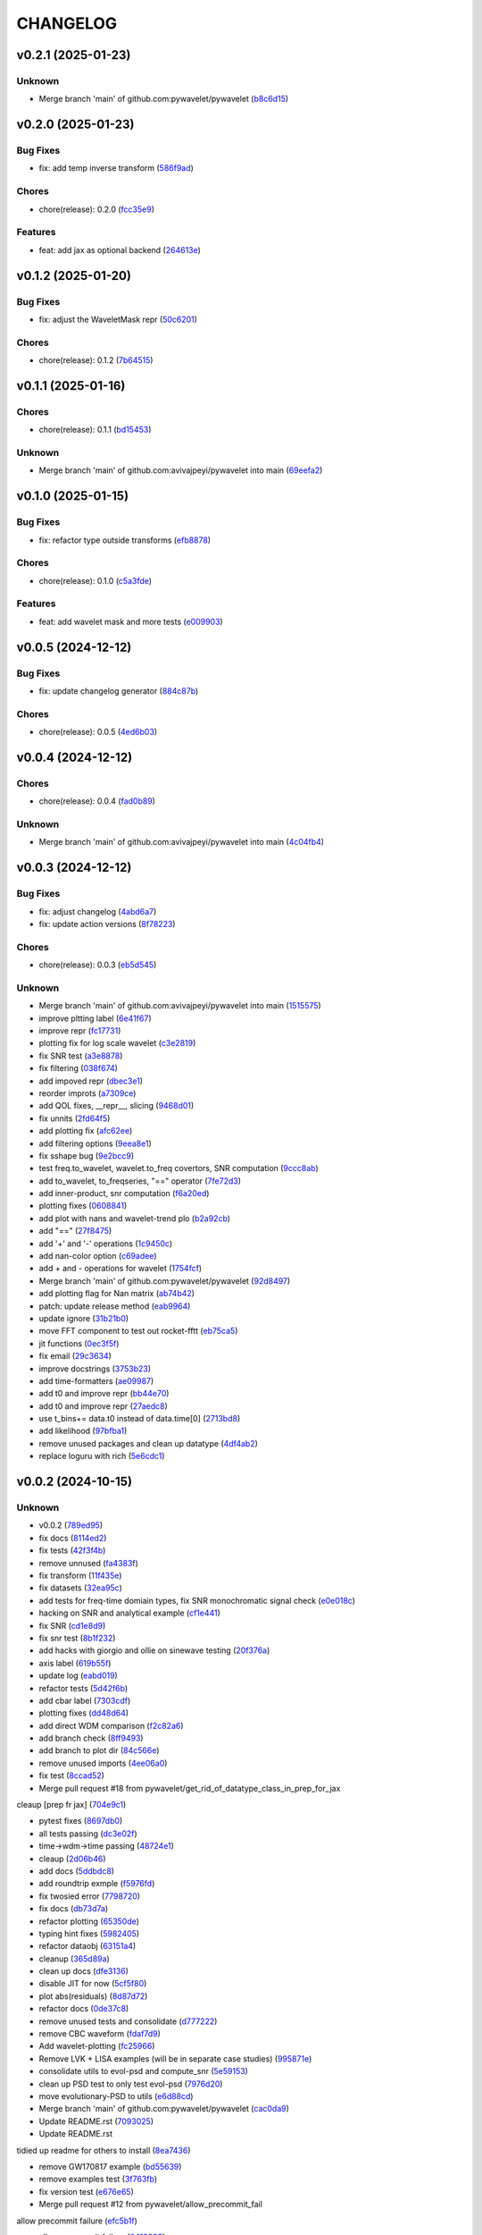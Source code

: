 .. _changelog:

=========
CHANGELOG
=========


.. _changelog-v0.2.1:

v0.2.1 (2025-01-23)
===================

Unknown
-------

* Merge branch 'main' of github.com:pywavelet/pywavelet (`b8c6d15`_)

.. _b8c6d15: https://github.com/pywavelet/pywavelet/commit/b8c6d1579d48ec5fa22130430267794ae8e54f6c


.. _changelog-v0.2.0:

v0.2.0 (2025-01-23)
===================

Bug Fixes
---------

* fix: add temp inverse transform (`586f9ad`_)

Chores
------

* chore(release): 0.2.0 (`fcc35e9`_)

Features
--------

* feat: add jax as optional backend (`264613e`_)

.. _586f9ad: https://github.com/pywavelet/pywavelet/commit/586f9ad311f905f7d2fbbfd02fea8198eeda8237
.. _fcc35e9: https://github.com/pywavelet/pywavelet/commit/fcc35e973d906bd18e03204449564f35fc657b89
.. _264613e: https://github.com/pywavelet/pywavelet/commit/264613e5a58042641eb6814530dab36bb54b3371


.. _changelog-v0.1.2:

v0.1.2 (2025-01-20)
===================

Bug Fixes
---------

* fix: adjust the WaveletMask repr (`50c6201`_)

Chores
------

* chore(release): 0.1.2 (`7b64515`_)

.. _50c6201: https://github.com/pywavelet/pywavelet/commit/50c6201efb7689dd9757a5e4c6047d241015cb96
.. _7b64515: https://github.com/pywavelet/pywavelet/commit/7b64515a2bf2418719f68cb6b15f1c204938408d


.. _changelog-v0.1.1:

v0.1.1 (2025-01-16)
===================

Chores
------

* chore(release): 0.1.1 (`bd15453`_)

Unknown
-------

* Merge branch 'main' of github.com:avivajpeyi/pywavelet into main (`69eefa2`_)

.. _bd15453: https://github.com/pywavelet/pywavelet/commit/bd15453e028705548232b802b2d21bbebd307ca7
.. _69eefa2: https://github.com/pywavelet/pywavelet/commit/69eefa29b7873c30fcb74ad1e051eb20101a277a


.. _changelog-v0.1.0:

v0.1.0 (2025-01-15)
===================

Bug Fixes
---------

* fix: refactor type outside transforms (`efb8878`_)

Chores
------

* chore(release): 0.1.0 (`c5a3fde`_)

Features
--------

* feat: add wavelet mask and more tests (`e009903`_)

.. _efb8878: https://github.com/pywavelet/pywavelet/commit/efb88789f8468ff18f99abaf6168bb8fc0f5947b
.. _c5a3fde: https://github.com/pywavelet/pywavelet/commit/c5a3fdea455c16478f04049f14bc35dfcf4efb15
.. _e009903: https://github.com/pywavelet/pywavelet/commit/e00990300d9c013438580c2bc47ea93570fd95be


.. _changelog-v0.0.5:

v0.0.5 (2024-12-12)
===================

Bug Fixes
---------

* fix: update changelog generator (`884c87b`_)

Chores
------

* chore(release): 0.0.5 (`4ed6b03`_)

.. _884c87b: https://github.com/pywavelet/pywavelet/commit/884c87bcd36b5d21eb1a8e10ee9e0edf6f65d744
.. _4ed6b03: https://github.com/pywavelet/pywavelet/commit/4ed6b03618347cc179195feec57b05e04a004100


.. _changelog-v0.0.4:

v0.0.4 (2024-12-12)
===================

Chores
------

* chore(release): 0.0.4 (`fad0b89`_)

Unknown
-------

* Merge branch 'main' of github.com:avivajpeyi/pywavelet into main (`4c04fb4`_)

.. _fad0b89: https://github.com/pywavelet/pywavelet/commit/fad0b8913d7160ca498938e67131b8006ff65580
.. _4c04fb4: https://github.com/pywavelet/pywavelet/commit/4c04fb4a4dc39bce8617dfe98d405ad803fd8657


.. _changelog-v0.0.3:

v0.0.3 (2024-12-12)
===================

Bug Fixes
---------

* fix: adjust changelog (`4abd6a7`_)

* fix: update action versions (`8f78223`_)

Chores
------

* chore(release): 0.0.3 (`eb5d545`_)

Unknown
-------

* Merge branch 'main' of github.com:avivajpeyi/pywavelet into main (`1515575`_)

* improve pltting label (`6e41f67`_)

* improve repr (`fc17731`_)

* plotting fix for log scale wavelet (`c3e2819`_)

* fix SNR test (`a3e8878`_)

* fix filtering (`038f674`_)

* add impoved repr (`dbec3e1`_)

* reorder improts (`a7309ce`_)

* add QOL fixes, __repr__, slicing (`9468d01`_)

* fix unnits (`2fd64f5`_)

* add plotting fix (`afc62ee`_)

* add filtering options (`9eea8e1`_)

* fix sshape bug (`9e2bcc9`_)

* test freq.to_wavelet, wavelet.to_freq covertors, SNR computation (`9ccc8ab`_)

* add to_wavelet, to_freqseries, "==" operator (`7fe72d3`_)

* add inner-product, snr computation (`f6a20ed`_)

* plotting fixes (`0608841`_)

* add plot with nans and wavelet-trend plo (`b2a92cb`_)

* add "==" (`27f8475`_)

* add '+' and '-' operations (`1c9450c`_)

* add nan-color option (`c69adee`_)

* add + and - operations for wavelet (`1754fcf`_)

* Merge branch 'main' of github.com:pywavelet/pywavelet (`92d8497`_)

* add plotting flag for Nan matrix (`ab74b42`_)

* patch: update release method (`eab9964`_)

* update ignore (`31b21b0`_)

* move FFT component to test out rocket-fftt (`eb75ca5`_)

* jit functions (`0ec3f5f`_)

* fix email (`29c3634`_)

* improve docstrings (`3753b23`_)

* add time-formatters (`ae09987`_)

* add t0 and improve repr (`bb44e70`_)

* add t0 and improve repr (`27aedc8`_)

* use     t_bins+= data.t0 instead of data.time[0] (`2713bd8`_)

* add likelihood (`97bfba1`_)

* remove unused packages and clean up datatype (`4df4ab2`_)

* replace loguru with rich (`5e6cdc1`_)

.. _4abd6a7: https://github.com/pywavelet/pywavelet/commit/4abd6a70b3c563d597f312552f4e37a0f8e3e3d4
.. _8f78223: https://github.com/pywavelet/pywavelet/commit/8f782233f30c663e50c8c972773d3ab72807f34f
.. _eb5d545: https://github.com/pywavelet/pywavelet/commit/eb5d545243ef247c74fe49f0e8253d86ae627013
.. _1515575: https://github.com/pywavelet/pywavelet/commit/1515575513c82290e28923ba7c51cfff98a10341
.. _6e41f67: https://github.com/pywavelet/pywavelet/commit/6e41f67da855754d97ee687cd22a930c07a6433e
.. _fc17731: https://github.com/pywavelet/pywavelet/commit/fc17731e4f542c942774c19d63f5c962dfcbe3ac
.. _c3e2819: https://github.com/pywavelet/pywavelet/commit/c3e2819f54a4ffc3141d3e67961dbcdcafa5b0c4
.. _a3e8878: https://github.com/pywavelet/pywavelet/commit/a3e88788f289309678e9c03a33f08ef10b087a0f
.. _038f674: https://github.com/pywavelet/pywavelet/commit/038f6742c89ca75da1e4cebfde70ae00a4d8fa76
.. _dbec3e1: https://github.com/pywavelet/pywavelet/commit/dbec3e1f491b6c3d66c04ca609b218cf31197acf
.. _a7309ce: https://github.com/pywavelet/pywavelet/commit/a7309ce7be7170bdf580df79ac2dddd438c61611
.. _9468d01: https://github.com/pywavelet/pywavelet/commit/9468d0197756fe220eb38a2cf68041b238177b49
.. _2fd64f5: https://github.com/pywavelet/pywavelet/commit/2fd64f503a857bcdf1a40b672a8ba93fc2663321
.. _afc62ee: https://github.com/pywavelet/pywavelet/commit/afc62ee51902138f06f1b23c367187c689760e2e
.. _9eea8e1: https://github.com/pywavelet/pywavelet/commit/9eea8e1be152d9174721826e04a4983fcf374896
.. _9e2bcc9: https://github.com/pywavelet/pywavelet/commit/9e2bcc9d0d14d3c4f4b7131c589f80084bf65ce8
.. _9ccc8ab: https://github.com/pywavelet/pywavelet/commit/9ccc8ab24a34f09b6f8daef98909b3c5d8d65057
.. _7fe72d3: https://github.com/pywavelet/pywavelet/commit/7fe72d3d166cdd30813094c2e5db30a16dcbb614
.. _f6a20ed: https://github.com/pywavelet/pywavelet/commit/f6a20ed6b3d23fa81293354527ea71e15fdba4a0
.. _0608841: https://github.com/pywavelet/pywavelet/commit/060884127ba8c9bc76f1066962f047c51dee65f6
.. _b2a92cb: https://github.com/pywavelet/pywavelet/commit/b2a92cbcb32445fdd44321ea11b9c9ffe0168d3d
.. _27f8475: https://github.com/pywavelet/pywavelet/commit/27f847537409f468d9143799f5992064dbc36bbd
.. _1c9450c: https://github.com/pywavelet/pywavelet/commit/1c9450c112c6a5449fd1b46b5af383ea60e34b8c
.. _c69adee: https://github.com/pywavelet/pywavelet/commit/c69adee82801c8a027f7d5d352f8dac0fefbda72
.. _1754fcf: https://github.com/pywavelet/pywavelet/commit/1754fcf08f095788f2c3e639931a4a75db4795ef
.. _92d8497: https://github.com/pywavelet/pywavelet/commit/92d8497f5f6f2724b0a5bde75633e314b32d01ea
.. _ab74b42: https://github.com/pywavelet/pywavelet/commit/ab74b42a583e4782fd9b67ae2b2e61be13d7f93b
.. _eab9964: https://github.com/pywavelet/pywavelet/commit/eab9964e0332262d337d2df40f327a9970b715c7
.. _31b21b0: https://github.com/pywavelet/pywavelet/commit/31b21b07bffa9f12ea1f205ae0d20b8165465e5f
.. _eb75ca5: https://github.com/pywavelet/pywavelet/commit/eb75ca5c7ab2e71ce8cd14b8abce850bf5fef450
.. _0ec3f5f: https://github.com/pywavelet/pywavelet/commit/0ec3f5f8258d523d0a290f65315afd10ee9662d7
.. _29c3634: https://github.com/pywavelet/pywavelet/commit/29c3634d71bb21925af4b53c466789f0a6336fad
.. _3753b23: https://github.com/pywavelet/pywavelet/commit/3753b23741fb88f5a1ee02804971b00ec5cd9e97
.. _ae09987: https://github.com/pywavelet/pywavelet/commit/ae0998737d44251a87b100d3d6af5337eab9ee0f
.. _bb44e70: https://github.com/pywavelet/pywavelet/commit/bb44e70475ea44d297ce6a286a4d24b7111aead7
.. _27aedc8: https://github.com/pywavelet/pywavelet/commit/27aedc836853c08523c3c6225ada1a3da42dcde6
.. _2713bd8: https://github.com/pywavelet/pywavelet/commit/2713bd840f4efb1644db101602392cc68a57b3c3
.. _97bfba1: https://github.com/pywavelet/pywavelet/commit/97bfba128523c1469625f6047867d490bd231f51
.. _4df4ab2: https://github.com/pywavelet/pywavelet/commit/4df4ab295a7fae48f18d99e7ea065d3786f989f5
.. _5e6cdc1: https://github.com/pywavelet/pywavelet/commit/5e6cdc1cf6b26ad652598fc6be1a27a5e077a905


.. _changelog-v0.0.2:

v0.0.2 (2024-10-15)
===================

Unknown
-------

* v0.0.2 (`789ed95`_)

* fix docs (`8114ed2`_)

* fix tests (`42f3f4b`_)

* remove unnused (`fa4383f`_)

* fix transform (`11f435e`_)

* fix datasets (`32ea95c`_)

* add tests for freq-time domiain types, fix SNR monochromatic signal check (`e0e018c`_)

* hacking on SNR and analytical example (`cf1e441`_)

* fix SNR (`cd1e8d9`_)

* fix snr test (`8b1f232`_)

* add hacks with giorgio and ollie on sinewave testing (`20f376a`_)

* axis label (`619b55f`_)

* update log (`eabd019`_)

* refactor tests (`5d42f6b`_)

* add cbar label (`7303cdf`_)

* plotting fixes (`dd48d64`_)

* add direct WDM comparison (`f2c82a6`_)

* add branch check (`8ff9493`_)

* add branch to plot dir (`84c566e`_)

* remove unused imports (`4ee06a0`_)

* fix test (`8ccad52`_)

* Merge pull request #18 from pywavelet/get_rid_of_datatype_class_in_prep_for_jax

cleaup [prep fr jax] (`704e9c1`_)

* pytest fixes (`8697db0`_)

* all tests passing (`dc3e02f`_)

* time->wdm->time passing (`48724e1`_)

* cleaup (`2d06b46`_)

* add docs (`5ddbdc8`_)

* add roundtrip exmple (`f5976fd`_)

* fix twosied error (`7798720`_)

* fix docs (`db73d7a`_)

* refactor plotting (`65350de`_)

* typing hint fixes (`5982405`_)

* refactor dataobj (`63151a4`_)

* cleanup (`365d89a`_)

* clean up docs (`dfe3136`_)

* disable JIT for now (`5cf5f80`_)

* plot abs(residuals) (`8d87d72`_)

* refactor docs (`0de37c8`_)

* remove unused tests and consolidate (`d777222`_)

* remove CBC waveform (`fdaf7d9`_)

* Add wavelet-plotting (`fc25966`_)

* Remove LVK + LISA examples (will be in separate case studies) (`995871e`_)

* consolidate utils to evol-psd and compute_snr (`5e59153`_)

* clean up PSD test to only test evol-psd (`7976d20`_)

* move evolutionary-PSD to utils (`e6d88cd`_)

* Merge branch 'main' of github.com:pywavelet/pywavelet (`cac0da9`_)

* Update README.rst (`7093025`_)

* Update README.rst

tidied up readme for others to install (`8ea7436`_)

* remove GW170817 example (`bd55639`_)

* remove examples test (`3f763fb`_)

* fix version test (`e676e65`_)

* Merge pull request #12 from pywavelet/allow_precommit_fail

allow precommit failure (`efc5b1f`_)

* allow precommit failure (`0410893`_)

* delete waveform-generator test (`02d984d`_)

* add test (`980875b`_)

* fix formatting (`673f33c`_)

* remove wavelet_dataset (`c8c8f37`_)

* turn off CBC waveform generator (`727c47d`_)

* add logo (`7893845`_)

* Merge branch 'refactoring' (`985e9eb`_)

* add deprecation warning for ollie (`1ee69b4`_)

* rename Data->CoupledData (`dae0fb0`_)

* Merge pull request #11 from pywavelet/refactoring

refactoring: removing unsued files, moving functions around, running linter (`077e58e`_)

* removing unsued files, moving functions around, running linter (`fd88319`_)

* readying for merge (`8552f77`_)

* added in error checking for boundary (`3ee0be1`_)

* investigating non-monochromatic signals (`4411c74`_)

* added kwargs for plots, title (`0a05d8d`_)

* removed LISA example (`68bf006`_)

* fixed small bug (`53e1768`_)

* functions now jitted for speed (`fd7628e`_)

* tidied up, deleted pieces (`ca545d4`_)

* fixed bug in phi. B = dOmega - 2*A (`77666f9`_)

* Merge branch 'main' of https://github.com/avivajpeyi/pywavelet (`6253208`_)

* Merge pull request #7 from pywavelet/inverse_transforms

Inverse transforms (`6ff8501`_)

* removed bilby + pycbc (`7b58b43`_)

* removed breakpoints (`f73a3dc`_)

* removed importing bilby + pycbc (`547fd32`_)

* tidied up, removed uneccessary variables (`5e5f2e1`_)

* removed irritating breakpoints, sorry (`be9778f`_)

* added time domain inverse checks (`6d704c0`_)

* correct normalisation, mult by (2/Nf) (`a4083f4`_)

* correct normalisation now (`c77e2fe`_)

* Fixed normalisation

I was trying to be clever and include Nf/2 into the window function here.

This is not the correct noramlisation and this screwed the inverse transform up. I have
placed it in front of the wavelet transform instead. This I believe is correct (`a9a0610`_)

* corrected dimensions, backwards transform works now (`a811f24`_)

* added numba to inv funcs (`a0424ef`_)

* Fixed inverse transform (wavelet -> freq)

The dimensions were screwed up (N_t <-> N_f).

I added the lazy solution, just taking a transpose of the wavelet
coefficient matrix. This has worked. I've also included the correct
normalising constants so that it agrees with the usual FFT.

Everything is consistent now. (`a1cb77b`_)

* changed mult to 16 (`2a1f889`_)

* removed mask, fixed length (`9d6b379`_)

* removed N = len(data) bug (`da3d090`_)

* removed tukey function (`822d19b`_)

* Normalising constants, understood.

Matt's code is different from Cornish's code. For Matt's code to be consistent with our
frequency domain code, we require a normalising factor in front of the Meyer window
of the form $(Nf/2) \cdot \pi^{-1/2}$. On this specific commit, there are a load of
comments in the function phitilde_vec_norm indicating parts we need to understand.

The nice thing though is that analytically, for monochromatic signals, we now
have an expression for the wavelet coefficients $\omega_{nm} = A\sqrt{2N_{f}}$ for
n odd and m even. With the conventions above, we have verified this + checked the SNRs.

I'm now happy with this transformation code. (`501fae1`_)

* removed case studies into own repository (`7c5f347`_)

* fixed bug in residuals (`257f43d`_)

* using proper monochromatic sinusoid (`20a421d`_)

* from_wavelet_to_freq, freqs now positive (`c3b9438`_)

* changed PSD to periodigram, title (`206a5d7`_)

* fixed bug in length N (`15949df`_)

* analytical formula monochrom signal (`a04a76e`_)

* Merge pull request #6 from pywavelet/roundtrip_hacking

Roundtrip hacking (`6572581`_)

* work through NDs (`decfe7f`_)

* fix plotting issue (`6209923`_)

* var renaminng (`49cb11c`_)

* merge into one function (`fda592d`_)

* add roundtrip from t->wdm->t, t->f->wdm->f (`2f6810e`_)

* Add notes to why we cant merge this into one function (`028349e`_)

* [black] (`7cd06af`_)

* test_basic, changed dt (`7f4ece1`_)

* start fixing psd errors (`ffea941`_)

* Merge remote-tracking branch 'origin/main' (`36a7279`_)

* Merge branch 'main' of github.com:avivajpeyi/pywavelet (`dae3912`_)

* fix precommit (`9c109d8`_)

* bug found in generate_noise_from_psd, ndim (`92c20fe`_)

* fixed bug in test (`e15d5d3`_)

* all SNR tests working (`c8e651c`_)

* working with positive transform (`0d00f58`_)

* added sqrt(2)/dt into bilby waveform (`5927230`_)

* now using positive transform (`141cfac`_)

* now using positive transform (`b709b9e`_)

* testing, new commit, no change (`67948ed`_)

* comments (`d50e6e8`_)

* reorganised, no real changes (`7141a73`_)

* added script to try inverse transforms (`01c6050`_)

* extra factor sqrt(2) (`20f5d30`_)

* save plots (`0cdf9c1`_)

* remove breakpoints (`15e24f0`_)

* add pastamakers (`d65d993`_)

* remove pasta (`9024797`_)

* run precommit (`a04112e`_)

* extra comments (`4024ae6`_)

* few extra comments (`78a1f73`_)

* factor of sqrt(2) added in transform

Added in a factor of sqrt(2) to make sure that the SNRs agree. (`bc50c43`_)

* Changed FFT and fourier freqs

Ignoring windowing in the time domain. Also I am now setting freq[0] = freq[1] rather than
removing the 0th frequency bin from the DTFT. This will cause issues with the inverse transform.

setting freq[0] = freq[1] is fine since we only use this in the PSD. PSD[f = 0] = \infty so we want to
avoid using this. (`68b3eec`_)

* new file, checking inverse transforms (`0cec53c`_)

* Fixed bug for wavelet time bins

Before we were setting N = length of data, regardless of whether it is time or frequency domain.
This is only correct if we use a two-sided transform where the length of FFT = length in time domain.

For zero_padded signals (as they all should be, for speed), the rfft returns N/2 points. Hence, in order to get the
correct time bins, we need to double the data points if we take in a frequency series.

This was fine for the time domain, but incorrect for the frequency domain.

Ollie (`29665f5`_)

* Merge branch 'main' of https://github.com/avivajpeyi/pywavelet (`5dd5e0f`_)

* add snr (`416c810`_)

* ignoring .npy files gitignore (`d07ae7e`_)

* conventions sorted, delta_t dealt with (`113251b`_)

* conventions sorted, delta_t dealt with (`0c1820d`_)

* samples added (`e2b3767`_)

* working PE code, wavelets (`b1947f0`_)

* minor changes (`1596bde`_)

* analytical formulas, FFT (`0ca80ee`_)

* fix lnl (`35d2ce2`_)

* dt fix (round 1) (`ad43d13`_)

* dt hacking with ollie (`b2db4b3`_)

* pre-commit files (`3fbbaf4`_)

* Merge branch 'main' of github.com:avivajpeyi/pywavelet (`d13f219`_)

* add more tests -- hacking with Georgio (`7add237`_)

* add more tests -- hacking with Georgio (`f9fc53b`_)

* fix SNR (`5a5dff2`_)

* add SNR tests (`df6016e`_)

* add tests (`13d7dce`_)

* Merge branch 'main' of github.com:avivajpeyi/pywavelet (`31770ec`_)

* added snr test (`e50827b`_)

* add psd for lvk (`12776a4`_)

* add tests (`379bad7`_)

* hacking on snr (`73e9d42`_)

* add psd (`1f542bc`_)

* add utils (`631ab0c`_)

* add transform tests (`7b88b52`_)

* Merge remote-tracking branch 'origin/main'

# Conflicts:
#	src/pywavelet/psd.py
#	src/pywavelet/transforms/types.py
#	src/pywavelet/utils/lisa.py
#	src/pywavelet/utils/snr.py
#	src/pywavelet/utils/wavelet_bins.py
#	tests/test_psd.py
#	tests/test_roundtrip_conversion.py
#	tests/test_snr.py (`750b709`_)

* add titles (`64c12c9`_)

* precommit fixes (`70e6362`_)

* add quentin PSD (`e664c48`_)

* Merge branch 'main' of github.com:avivajpeyi/pywavelet into main (`39ce268`_)

* Add noise demo (`32a3998`_)

* add more transforms (`fe01f91`_)

* add psd test (`3f5b34c`_)

* add snr fix (`4c864e2`_)

* fix transposed matrix bug (`39f7526`_)

* add tests (`bbe764f`_)

* add PSD (`56664c3`_)

* added stationary PSD (`c1f4f92`_)

* add time and freq bins (`c62bcde`_)

* add nb black formatter (`1ca831c`_)

* hacking on xarray (`30d8444`_)

* fix meta data (`f502346`_)

* temp disable snr test (`f204ad1`_)

* remove dev install (`5c2b2f4`_)

* add write permission (`62d2fd6`_)

* update release action (`d04c1e4`_)

* refactor setup --> pyproject (`26ba587`_)

* add snr hacking (`0321216`_)

* add SNR (`fa5dab0`_)

* add LnL notes (`a42daaf`_)

* refactor (`9213db2`_)

* Simplify code (`45c6aa3`_)

* add plots for CBC wavelet transforms (`2d64fbe`_)

* Add CBC example (`e495a59`_)

* add waveform-generator template (`f37b03e`_)

* add waveform-generator template (`189c510`_)

* update docs (`79f4e0e`_)

* refactor code (`37869e6`_)

* added README (`97a0402`_)

* added basic MCMC code (`bfd3a13`_)

* init (`39119b4`_)

* first commit (`02fcc81`_)

.. _789ed95: https://github.com/pywavelet/pywavelet/commit/789ed9594a724c7884caa76cb8072cb0f5fe9187
.. _8114ed2: https://github.com/pywavelet/pywavelet/commit/8114ed221f44f8bc43ee587cd4b036ea9f3433f5
.. _42f3f4b: https://github.com/pywavelet/pywavelet/commit/42f3f4bfadf057824b9c03889653e8e81d9bba8f
.. _fa4383f: https://github.com/pywavelet/pywavelet/commit/fa4383f92d6e78630ddab40f6490e1368bd83444
.. _11f435e: https://github.com/pywavelet/pywavelet/commit/11f435e54f01117c8c0d2e12f9ee73567ed49687
.. _32ea95c: https://github.com/pywavelet/pywavelet/commit/32ea95c517c1f99d60aafe36ea8cbccccbfce114
.. _e0e018c: https://github.com/pywavelet/pywavelet/commit/e0e018cb63265302e640902b57802a9da34a0a28
.. _cf1e441: https://github.com/pywavelet/pywavelet/commit/cf1e44187380ebd94926cd708b10ae3cce40e10b
.. _cd1e8d9: https://github.com/pywavelet/pywavelet/commit/cd1e8d9cc49394f20ab85576489016a4bc832a9f
.. _8b1f232: https://github.com/pywavelet/pywavelet/commit/8b1f232f6df8956e70c871c270935ef4c0614585
.. _20f376a: https://github.com/pywavelet/pywavelet/commit/20f376a9e3a35e9858fee93b2ca41e5ed59c88af
.. _619b55f: https://github.com/pywavelet/pywavelet/commit/619b55f5c48d880703433b10caab4492debbd256
.. _eabd019: https://github.com/pywavelet/pywavelet/commit/eabd01942b214cb4ee1752dfdc6d17acbeb8be8c
.. _5d42f6b: https://github.com/pywavelet/pywavelet/commit/5d42f6b7f23cd3042fa4c6d56edd836fbb05b3d2
.. _7303cdf: https://github.com/pywavelet/pywavelet/commit/7303cdfda3d6405bfc8d218363beb2e687430d6e
.. _dd48d64: https://github.com/pywavelet/pywavelet/commit/dd48d64a2e3fe022461aaefd025f16433a3c37e3
.. _f2c82a6: https://github.com/pywavelet/pywavelet/commit/f2c82a6b6a904ff2edc7f5dddd0eaca0c71778c5
.. _8ff9493: https://github.com/pywavelet/pywavelet/commit/8ff9493c45ce6bd28a50a87279a84c8f8d423a3d
.. _84c566e: https://github.com/pywavelet/pywavelet/commit/84c566ebb3a3b9fab2f311a438772e1b35c6b9d9
.. _4ee06a0: https://github.com/pywavelet/pywavelet/commit/4ee06a02047fe6025ce9bc4965064808b2868556
.. _8ccad52: https://github.com/pywavelet/pywavelet/commit/8ccad52b023bdd9ed69f9a2ddc3a554bbd90e3f9
.. _704e9c1: https://github.com/pywavelet/pywavelet/commit/704e9c1c37513304fefa2a7848208ed5ee8cfd74
.. _8697db0: https://github.com/pywavelet/pywavelet/commit/8697db0dcee36648c7d4b8062ae57b8d56cb344f
.. _dc3e02f: https://github.com/pywavelet/pywavelet/commit/dc3e02fd48f4df87d5e2a16fdd7faf7e95d9cfe7
.. _48724e1: https://github.com/pywavelet/pywavelet/commit/48724e1714e812ab1593fb54a94da7f599f01d6b
.. _2d06b46: https://github.com/pywavelet/pywavelet/commit/2d06b46e492ddd816b66c4a55eff720e895254e2
.. _5ddbdc8: https://github.com/pywavelet/pywavelet/commit/5ddbdc88f52b1bea6f2414adfc0021a3723acce0
.. _f5976fd: https://github.com/pywavelet/pywavelet/commit/f5976fd65b1c68e36c248752d077aa11ca92b288
.. _7798720: https://github.com/pywavelet/pywavelet/commit/7798720ba0912f876f750bc24b21611dedb0dacf
.. _db73d7a: https://github.com/pywavelet/pywavelet/commit/db73d7a04fa84ea01cac863a08026d6ce5557d12
.. _65350de: https://github.com/pywavelet/pywavelet/commit/65350de3943bb2f6e95669b761b031c68ede28f8
.. _5982405: https://github.com/pywavelet/pywavelet/commit/5982405bafa07e4dbe040b7857c719137853805e
.. _63151a4: https://github.com/pywavelet/pywavelet/commit/63151a47cde9edc14f1e7e0bf17f554e78ad257c
.. _365d89a: https://github.com/pywavelet/pywavelet/commit/365d89a089289ebfea89979a656ff8a50fb851d2
.. _dfe3136: https://github.com/pywavelet/pywavelet/commit/dfe31363473f7a4f2f3b08ba5ca3506a5758d0a9
.. _5cf5f80: https://github.com/pywavelet/pywavelet/commit/5cf5f804a368438fdf38ac77d45f94705a5021e0
.. _8d87d72: https://github.com/pywavelet/pywavelet/commit/8d87d720ed84c1879a595d57926db17dbae1bd4c
.. _0de37c8: https://github.com/pywavelet/pywavelet/commit/0de37c8d850a5c595e6ed15dd5d02c0aa1c028cc
.. _d777222: https://github.com/pywavelet/pywavelet/commit/d77722289a87f475ee660163e6f9adb50acac994
.. _fdaf7d9: https://github.com/pywavelet/pywavelet/commit/fdaf7d9ad6e2abe16bfd820cbea380dca9cb021b
.. _fc25966: https://github.com/pywavelet/pywavelet/commit/fc259669c8a212a5cfdbd4feb0f5dccfff35e743
.. _995871e: https://github.com/pywavelet/pywavelet/commit/995871e367066164cb57d0bc34ab1d51fcfd9640
.. _5e59153: https://github.com/pywavelet/pywavelet/commit/5e59153d97227f4d108b27f4309ea26cb4031be7
.. _7976d20: https://github.com/pywavelet/pywavelet/commit/7976d20cf585ad62bb2b45d14e3be468f3825e35
.. _e6d88cd: https://github.com/pywavelet/pywavelet/commit/e6d88cd0b395492262bddf2741653354f94b9bf0
.. _cac0da9: https://github.com/pywavelet/pywavelet/commit/cac0da9575e5fc2591b92054e4b8bd4f9063eb20
.. _7093025: https://github.com/pywavelet/pywavelet/commit/709302534c0514c255a426ff70ea6601b6928729
.. _8ea7436: https://github.com/pywavelet/pywavelet/commit/8ea7436782cfd9fe468b9e9e58c722a9f525f530
.. _bd55639: https://github.com/pywavelet/pywavelet/commit/bd55639a5ae777b749822ccbe5737ecb3feba682
.. _3f763fb: https://github.com/pywavelet/pywavelet/commit/3f763fb98ba9adf2d608e09c094b4a32bd491d94
.. _e676e65: https://github.com/pywavelet/pywavelet/commit/e676e65d746be32d2b7a58349beece9512f4835e
.. _efc5b1f: https://github.com/pywavelet/pywavelet/commit/efc5b1f38eb0fd0f6094593684c50f8d6081078e
.. _0410893: https://github.com/pywavelet/pywavelet/commit/0410893fbac61b8ffb9bab896f1c63989a67823c
.. _02d984d: https://github.com/pywavelet/pywavelet/commit/02d984d17cc8b7dbcadea5b1cd05d8765e85f809
.. _980875b: https://github.com/pywavelet/pywavelet/commit/980875be202b5a21570d890c1c547175879f4108
.. _673f33c: https://github.com/pywavelet/pywavelet/commit/673f33cd5a11a84229944eea04a097c19a80cc1e
.. _c8c8f37: https://github.com/pywavelet/pywavelet/commit/c8c8f37dca50f1a9f3e05091d0c17123db00e373
.. _727c47d: https://github.com/pywavelet/pywavelet/commit/727c47dc18f656d36004ea2af6f2153b27f0188b
.. _7893845: https://github.com/pywavelet/pywavelet/commit/789384547dc81d3451640e0ee995ba8686267f29
.. _985e9eb: https://github.com/pywavelet/pywavelet/commit/985e9eba9880b4414cdb66d6cf95d060dde3f685
.. _1ee69b4: https://github.com/pywavelet/pywavelet/commit/1ee69b4b4d1470df2fa9d0971d4eea5075b5dc3f
.. _dae0fb0: https://github.com/pywavelet/pywavelet/commit/dae0fb06c4ae3361d19c85caa718505dbd7a8a20
.. _077e58e: https://github.com/pywavelet/pywavelet/commit/077e58ee8b7ab27d73991e5505d434149b2d58a6
.. _fd88319: https://github.com/pywavelet/pywavelet/commit/fd8831921dc3c66929e04eec117a52246bce77bd
.. _8552f77: https://github.com/pywavelet/pywavelet/commit/8552f77e7ae95e479e53295da4d20470f0e7bc4b
.. _3ee0be1: https://github.com/pywavelet/pywavelet/commit/3ee0be1c6da4894b677e8ca69c176e444274586f
.. _4411c74: https://github.com/pywavelet/pywavelet/commit/4411c74fea7f4c0e2f8e7cc6233e9b36550b74ae
.. _0a05d8d: https://github.com/pywavelet/pywavelet/commit/0a05d8d962e1d43446bdabd908a9dc7787aa056b
.. _68bf006: https://github.com/pywavelet/pywavelet/commit/68bf006905417445452133595168e24f75c03e0d
.. _53e1768: https://github.com/pywavelet/pywavelet/commit/53e1768aab02a457816f29ae6e54f6b35daeb9e9
.. _fd7628e: https://github.com/pywavelet/pywavelet/commit/fd7628e12eda2b171db9a6cdbb8727b653e33570
.. _ca545d4: https://github.com/pywavelet/pywavelet/commit/ca545d4e28ad2cb47e18c27b2494bf8a7eab7323
.. _77666f9: https://github.com/pywavelet/pywavelet/commit/77666f97a1b991d165211d715d2eed500cd688a2
.. _6253208: https://github.com/pywavelet/pywavelet/commit/62532080aafe0637d97da646cef461c3933aed78
.. _6ff8501: https://github.com/pywavelet/pywavelet/commit/6ff8501b2e49d7fa35dba59cb4f57a0e701a0bd2
.. _7b58b43: https://github.com/pywavelet/pywavelet/commit/7b58b43c99d9970e3fe0de59cc8dc35652059c47
.. _f73a3dc: https://github.com/pywavelet/pywavelet/commit/f73a3dcc4b9c8d92a302fc5287bb705caa301d39
.. _547fd32: https://github.com/pywavelet/pywavelet/commit/547fd326eaf3295e04359ece745b257472fcbd49
.. _5e5f2e1: https://github.com/pywavelet/pywavelet/commit/5e5f2e17ff3a54430899ea108572c7e351e3804c
.. _be9778f: https://github.com/pywavelet/pywavelet/commit/be9778f273f95f153dd03fbf872d1632aa630941
.. _6d704c0: https://github.com/pywavelet/pywavelet/commit/6d704c0ad99bdda26fbe3fca3fc6340e0842ba49
.. _a4083f4: https://github.com/pywavelet/pywavelet/commit/a4083f45ec33c577926cb3c394dd4ff4eb2ca945
.. _c77e2fe: https://github.com/pywavelet/pywavelet/commit/c77e2fe94bff8d44d111a1fbc24faf03b891a8e1
.. _a9a0610: https://github.com/pywavelet/pywavelet/commit/a9a061002dae29149826ce12930ba4fd20286548
.. _a811f24: https://github.com/pywavelet/pywavelet/commit/a811f243ad9856261fb9cba5e44dbef57aff7e76
.. _a0424ef: https://github.com/pywavelet/pywavelet/commit/a0424ef750bd5bbce232fa2f85da0ff4feb1def8
.. _a1cb77b: https://github.com/pywavelet/pywavelet/commit/a1cb77b6093ff0ebc5fb7bd342fd2e9f7ba7c39b
.. _2a1f889: https://github.com/pywavelet/pywavelet/commit/2a1f889cb89fca6e8ad77a236258389024a36620
.. _9d6b379: https://github.com/pywavelet/pywavelet/commit/9d6b379916137c59f526c931828db38a6629c3fb
.. _da3d090: https://github.com/pywavelet/pywavelet/commit/da3d0909ac48034725087ac84e8a236f69770095
.. _822d19b: https://github.com/pywavelet/pywavelet/commit/822d19b6021fc3d4b02fafeee3228d9105b083b8
.. _501fae1: https://github.com/pywavelet/pywavelet/commit/501fae1b67ee6186089964301c74c2bba7651771
.. _7c5f347: https://github.com/pywavelet/pywavelet/commit/7c5f347f73a83dc100081c4db7603de2fae67c67
.. _257f43d: https://github.com/pywavelet/pywavelet/commit/257f43dea6cd9324104a0b2dcc375388061b0228
.. _20a421d: https://github.com/pywavelet/pywavelet/commit/20a421de61172bb6a102699d4c8280be832674eb
.. _c3b9438: https://github.com/pywavelet/pywavelet/commit/c3b94387eb6fc2aea8195c1c8e74da25e86c530a
.. _206a5d7: https://github.com/pywavelet/pywavelet/commit/206a5d78b77c46cf98b3a75b6a09737524c9759b
.. _15949df: https://github.com/pywavelet/pywavelet/commit/15949dfb7d7956a57c6778d2998d204fb0a3827f
.. _a04a76e: https://github.com/pywavelet/pywavelet/commit/a04a76e49100cb6da0da50691b4c6e7e264d0502
.. _6572581: https://github.com/pywavelet/pywavelet/commit/657258152cb693cde2eef99106fb96c963671e22
.. _decfe7f: https://github.com/pywavelet/pywavelet/commit/decfe7f9ec29916b94dc7c455e604f423208bb85
.. _6209923: https://github.com/pywavelet/pywavelet/commit/620992301b140feee8e22f1566ada848cc35cc55
.. _49cb11c: https://github.com/pywavelet/pywavelet/commit/49cb11cd7ed95e78898066d0f150764dd59f53aa
.. _fda592d: https://github.com/pywavelet/pywavelet/commit/fda592d161ebd57565407adb1b8f3a5eb1ad7c09
.. _2f6810e: https://github.com/pywavelet/pywavelet/commit/2f6810e70fadd20f7e93c42a888fa2a635fceae9
.. _028349e: https://github.com/pywavelet/pywavelet/commit/028349e48fc2ffc2bef957f4f07fcc8d914a85af
.. _7cd06af: https://github.com/pywavelet/pywavelet/commit/7cd06af950ba7b8c3d06eb430da341cf8e0f3453
.. _7f4ece1: https://github.com/pywavelet/pywavelet/commit/7f4ece1b7622abf8b7dee525a75c3fbcc9a59adc
.. _ffea941: https://github.com/pywavelet/pywavelet/commit/ffea941d4ae29a64aff812c6c3c7aeafb2013b1a
.. _36a7279: https://github.com/pywavelet/pywavelet/commit/36a72790feb5540c538bfbef9ffd65d53cf00eba
.. _dae3912: https://github.com/pywavelet/pywavelet/commit/dae391293ad1349e41e9f3f8b4e5becb33fc19f5
.. _9c109d8: https://github.com/pywavelet/pywavelet/commit/9c109d83a8669336e6757d3de010c3ef9ebd9a45
.. _92c20fe: https://github.com/pywavelet/pywavelet/commit/92c20fed9facbc26211b952bdaf5705784c7ca31
.. _e15d5d3: https://github.com/pywavelet/pywavelet/commit/e15d5d3e0e0204a1679524ffe9073894b5e02c23
.. _c8e651c: https://github.com/pywavelet/pywavelet/commit/c8e651c6e682374f610446d3d9b9886759bcb6fd
.. _0d00f58: https://github.com/pywavelet/pywavelet/commit/0d00f584730648207f489a4fb99f672df670531f
.. _5927230: https://github.com/pywavelet/pywavelet/commit/59272302a8990c70009bd715b4b8f781aa24a16e
.. _141cfac: https://github.com/pywavelet/pywavelet/commit/141cfac5ee5e1186ef0e9b8ed4dde7e839e1609c
.. _b709b9e: https://github.com/pywavelet/pywavelet/commit/b709b9ed269b813d28dd84329868dbcd710a682f
.. _67948ed: https://github.com/pywavelet/pywavelet/commit/67948ed014227a5eac9114e36ae49312e20d363a
.. _d50e6e8: https://github.com/pywavelet/pywavelet/commit/d50e6e861058362e3143f81072b164930c323520
.. _7141a73: https://github.com/pywavelet/pywavelet/commit/7141a7354fde30743626d0af2cec76b3bf56dacd
.. _01c6050: https://github.com/pywavelet/pywavelet/commit/01c6050fc792b2d0df4515062eea328057827b18
.. _20f5d30: https://github.com/pywavelet/pywavelet/commit/20f5d301e024a1693682428cb5c6c8cd96f561e5
.. _0cdf9c1: https://github.com/pywavelet/pywavelet/commit/0cdf9c13fbafec597261d808b9ce5ec0e8885d20
.. _15e24f0: https://github.com/pywavelet/pywavelet/commit/15e24f00a67a48f21daa7f0540bff533f1cebe8e
.. _d65d993: https://github.com/pywavelet/pywavelet/commit/d65d993b7c71750e1fad6b742e5e06ffcb191cb7
.. _9024797: https://github.com/pywavelet/pywavelet/commit/9024797b032ffc0490661d0e88a9c679d9ddd9ff
.. _a04112e: https://github.com/pywavelet/pywavelet/commit/a04112ed4c59cfdcfc2dc793c19d202e96d32df2
.. _4024ae6: https://github.com/pywavelet/pywavelet/commit/4024ae66eee5db795054de3e550a695e5c5cb6b2
.. _78a1f73: https://github.com/pywavelet/pywavelet/commit/78a1f739a41f0d4dbaae03ff53d77db45c14a13f
.. _bc50c43: https://github.com/pywavelet/pywavelet/commit/bc50c4352a5177b7ba2914fdac7f97ce25baa37b
.. _68b3eec: https://github.com/pywavelet/pywavelet/commit/68b3eecb2a110aa4191e5dd523c31c1560b835e4
.. _0cec53c: https://github.com/pywavelet/pywavelet/commit/0cec53c2e81b1f5d3701d09bc97bdf93a1af7eaf
.. _29665f5: https://github.com/pywavelet/pywavelet/commit/29665f58f99442f25ae3d652913c0dd6794ca7ab
.. _5dd5e0f: https://github.com/pywavelet/pywavelet/commit/5dd5e0f933b56606c64be78a2f806a2224506eef
.. _416c810: https://github.com/pywavelet/pywavelet/commit/416c8100142c60558540b65cdbb9b8c452be81f7
.. _d07ae7e: https://github.com/pywavelet/pywavelet/commit/d07ae7e8213af68affe6deb24602df1751917bf5
.. _113251b: https://github.com/pywavelet/pywavelet/commit/113251b4746c4f4718f0dfb078031a159509445c
.. _0c1820d: https://github.com/pywavelet/pywavelet/commit/0c1820dd06597635cda00ef1c210f8c0fcda2d5b
.. _e2b3767: https://github.com/pywavelet/pywavelet/commit/e2b37678ac6772a9909ca714127ce75338a926ee
.. _b1947f0: https://github.com/pywavelet/pywavelet/commit/b1947f05b9daedc375d8748b95b123ac3b5cb857
.. _1596bde: https://github.com/pywavelet/pywavelet/commit/1596bdeacec68fa932fcf2bb648fa30da1e6984d
.. _0ca80ee: https://github.com/pywavelet/pywavelet/commit/0ca80ee2ee388f52b2512a05d489544a634b4fb4
.. _35d2ce2: https://github.com/pywavelet/pywavelet/commit/35d2ce2d8bb6099efced927a3dfbabff8cc7732c
.. _ad43d13: https://github.com/pywavelet/pywavelet/commit/ad43d13f110e11d67fe79ae1fae168b85a350554
.. _b2db4b3: https://github.com/pywavelet/pywavelet/commit/b2db4b3a6654b641e4b3588d8db579378c52df05
.. _3fbbaf4: https://github.com/pywavelet/pywavelet/commit/3fbbaf4332fa62c01b04671914f4ed0b25a3096e
.. _d13f219: https://github.com/pywavelet/pywavelet/commit/d13f219a9f35e0566e6c23a4d048500fe23fa91c
.. _7add237: https://github.com/pywavelet/pywavelet/commit/7add23717940d5c0ff40f7be33f1d979927ef37b
.. _f9fc53b: https://github.com/pywavelet/pywavelet/commit/f9fc53b1347452ff198361103984bc97fa03be05
.. _5a5dff2: https://github.com/pywavelet/pywavelet/commit/5a5dff2453c53c7b20f3233628f3b9f6b510a918
.. _df6016e: https://github.com/pywavelet/pywavelet/commit/df6016e8f8ffbfa623a442d1a0450225394c4aaf
.. _13d7dce: https://github.com/pywavelet/pywavelet/commit/13d7dce3c6b62f4e18671e9aada92f24321fd8e1
.. _31770ec: https://github.com/pywavelet/pywavelet/commit/31770ecd9c59aa1ae8e21402be40bb0a494912aa
.. _e50827b: https://github.com/pywavelet/pywavelet/commit/e50827bd7bfd8d2ebbfaa1fd9b9e76dca563e20c
.. _12776a4: https://github.com/pywavelet/pywavelet/commit/12776a4b6c08fbef57a09598b7f4f29ea2afa018
.. _379bad7: https://github.com/pywavelet/pywavelet/commit/379bad7fa55b731051ab08f4ae6314dc426979b8
.. _73e9d42: https://github.com/pywavelet/pywavelet/commit/73e9d4233a9fb02cc751d61b038c60615b495645
.. _1f542bc: https://github.com/pywavelet/pywavelet/commit/1f542bcdb4d0a9a57b8386d25275293544411c18
.. _631ab0c: https://github.com/pywavelet/pywavelet/commit/631ab0cc4c63085e1dab5e609072d9c5baf94206
.. _7b88b52: https://github.com/pywavelet/pywavelet/commit/7b88b522c97ca2bbb8cad9bf24879d07e34799e1
.. _750b709: https://github.com/pywavelet/pywavelet/commit/750b7098d17916fdaa760ca14beba0beac19943e
.. _64c12c9: https://github.com/pywavelet/pywavelet/commit/64c12c9244813431cc0be6c7f5db4ee88925b17c
.. _70e6362: https://github.com/pywavelet/pywavelet/commit/70e636292802a607d564d95e090661445144bdbe
.. _e664c48: https://github.com/pywavelet/pywavelet/commit/e664c48031266084c7016cb8ee2facf1c234c6b4
.. _39ce268: https://github.com/pywavelet/pywavelet/commit/39ce2681afacc2c0191d9579850beae5a26031a3
.. _32a3998: https://github.com/pywavelet/pywavelet/commit/32a39980101438671a85d85bda518320718128e3
.. _fe01f91: https://github.com/pywavelet/pywavelet/commit/fe01f911bd79d33322edb8e24920bd504097072d
.. _3f5b34c: https://github.com/pywavelet/pywavelet/commit/3f5b34ca8e4d6c0f7b9f97b2e0e7c54e71de4f13
.. _4c864e2: https://github.com/pywavelet/pywavelet/commit/4c864e244f92a2fa12dcd82cadcd403f3e9055c5
.. _39f7526: https://github.com/pywavelet/pywavelet/commit/39f752617ff0dddd40aba826f4ed9983b464d371
.. _bbe764f: https://github.com/pywavelet/pywavelet/commit/bbe764fd3e1d60cf809449bf52d77a351d6ace4d
.. _56664c3: https://github.com/pywavelet/pywavelet/commit/56664c3486cad789159e718918a8019b46de9e90
.. _c1f4f92: https://github.com/pywavelet/pywavelet/commit/c1f4f929a14149430a63580181d62992b5b45be0
.. _c62bcde: https://github.com/pywavelet/pywavelet/commit/c62bcde597f328bc43185089f0286460ea4f9046
.. _1ca831c: https://github.com/pywavelet/pywavelet/commit/1ca831c4a50baf81ff44b18593184c26e93557a4
.. _30d8444: https://github.com/pywavelet/pywavelet/commit/30d8444cc4967f8cfef9bdab1c008ed933456fe1
.. _f502346: https://github.com/pywavelet/pywavelet/commit/f5023462b7df88f8ace09d8e50b787994615efcc
.. _f204ad1: https://github.com/pywavelet/pywavelet/commit/f204ad19b6fae6375a9148afd413faf2ec17cc95
.. _5c2b2f4: https://github.com/pywavelet/pywavelet/commit/5c2b2f4538f564d206a77607e8929a34a349c44b
.. _62d2fd6: https://github.com/pywavelet/pywavelet/commit/62d2fd6af86e43ba4e7997210dadef9684ca6830
.. _d04c1e4: https://github.com/pywavelet/pywavelet/commit/d04c1e40f2176a6535c6bcedbfd23a6f5d7a315e
.. _26ba587: https://github.com/pywavelet/pywavelet/commit/26ba5874d5f77cdaab5d171184282ecab5810f82
.. _0321216: https://github.com/pywavelet/pywavelet/commit/032121643e522a1423223583ffce5b2c3b1daea3
.. _fa5dab0: https://github.com/pywavelet/pywavelet/commit/fa5dab0eebf38cfd708cfd2feda98e7b5eaccb0c
.. _a42daaf: https://github.com/pywavelet/pywavelet/commit/a42daaf79edf34fa2b99a62d0180f9070902f01e
.. _9213db2: https://github.com/pywavelet/pywavelet/commit/9213db20fc2e7de23cdaebc88b1f407325ee0c2b
.. _45c6aa3: https://github.com/pywavelet/pywavelet/commit/45c6aa34094f042d77a10c214d264f0707556dec
.. _2d64fbe: https://github.com/pywavelet/pywavelet/commit/2d64fbe46b4838d57068e35c4fead80f87ca48bf
.. _e495a59: https://github.com/pywavelet/pywavelet/commit/e495a597c27a19335d69e453ce2e7a4bbe76b610
.. _f37b03e: https://github.com/pywavelet/pywavelet/commit/f37b03eca51828e260e675811f2936a6eb2e147b
.. _189c510: https://github.com/pywavelet/pywavelet/commit/189c51066520151df2910ba2acf2a19ab0cf2dec
.. _79f4e0e: https://github.com/pywavelet/pywavelet/commit/79f4e0eb59d619a703eece52b94cdcdf7a6178b3
.. _37869e6: https://github.com/pywavelet/pywavelet/commit/37869e659aeb3cc73eee3ecf60732bf36b08f142
.. _97a0402: https://github.com/pywavelet/pywavelet/commit/97a0402ef9c1b68281fe4984f8ce559d5df71546
.. _bfd3a13: https://github.com/pywavelet/pywavelet/commit/bfd3a13c34e3409b09dabda176aca7902fc05b7f
.. _39119b4: https://github.com/pywavelet/pywavelet/commit/39119b4e25c8e018b92aa37589a56b3d4f7f6caf
.. _02fcc81: https://github.com/pywavelet/pywavelet/commit/02fcc81180341ecfb2ec36401966f4bf7e56dcb0
